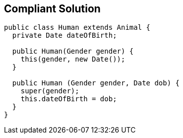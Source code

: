 == Compliant Solution

[source,text]
----
public class Human extends Animal {
  private Date dateOfBirth;

  public Human(Gender gender) {
    this(gender, new Date());
  }

  public Human (Gender gender, Date dob) {
    super(gender);
    this.dateOfBirth = dob;
  }
}
----
